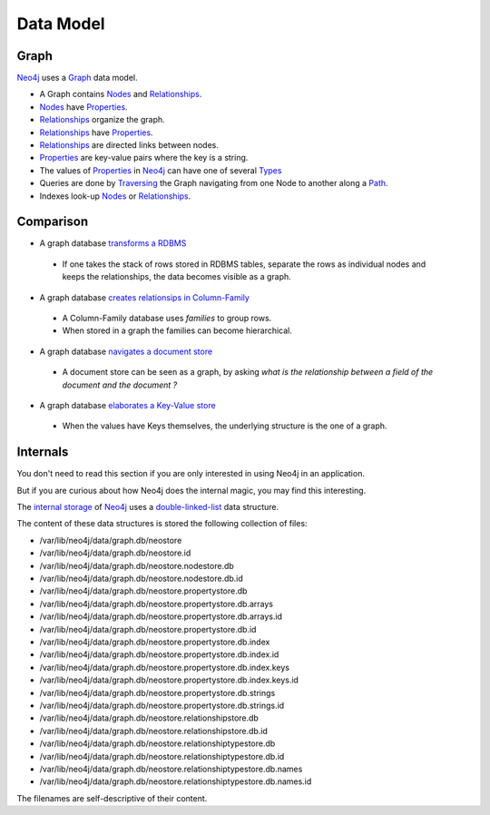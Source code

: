 Data Model
==========

Graph
-----

`Neo4j`_  uses a `Graph`_ data model.

.. image:: ../../images/Neo4j-DataModel.svg

* A Graph contains `Nodes`_ and `Relationships`_.
* `Nodes`_ have `Properties`_.
* `Relationships`_ organize the graph.
* `Relationships`_ have `Properties`_.
* `Relationships`_ are directed links between nodes.
* `Properties`_ are key-value pairs where the key is a string.
* The values of `Properties`_ in `Neo4j`_ can have one of several `Types`_
* Queries are done by `Traversing`_ the Graph navigating from one Node to another along a `Path`_.
* Indexes look-up `Nodes`_ or `Relationships`_.

Comparison
----------

* A graph database `transforms a RDBMS`_

 * If one takes the stack of rows stored in RDBMS tables, separate the rows as individual nodes and keeps the relationships, the data becomes visible as a graph.

* A graph database `creates relationsips in Column-Family`_

 * A Column-Family database uses *families* to group rows.
 * When stored in a graph the families can become hierarchical. 

* A graph database `navigates a document store`_

 * A document store can be seen as a graph, by asking *what is the relationship between a field of the document and the document ?*

* A graph database `elaborates a Key-Value store`_

 * When the values have Keys themselves, the underlying structure is the one of a graph.

Internals
---------

You don't need to read this section if you are only interested in using Neo4j in an application.

But if you are curious about how Neo4j does the internal magic, you may find this interesting.

The `internal storage`_ of `Neo4j`_ uses a `double-linked-list`_ data structure.

The content of these data structures is stored the following collection of files:

* /var/lib/neo4j/data/graph.db/neostore
* /var/lib/neo4j/data/graph.db/neostore.id
* /var/lib/neo4j/data/graph.db/neostore.nodestore.db
* /var/lib/neo4j/data/graph.db/neostore.nodestore.db.id
* /var/lib/neo4j/data/graph.db/neostore.propertystore.db
* /var/lib/neo4j/data/graph.db/neostore.propertystore.db.arrays
* /var/lib/neo4j/data/graph.db/neostore.propertystore.db.arrays.id
* /var/lib/neo4j/data/graph.db/neostore.propertystore.db.id
* /var/lib/neo4j/data/graph.db/neostore.propertystore.db.index
* /var/lib/neo4j/data/graph.db/neostore.propertystore.db.index.id
* /var/lib/neo4j/data/graph.db/neostore.propertystore.db.index.keys
* /var/lib/neo4j/data/graph.db/neostore.propertystore.db.index.keys.id
* /var/lib/neo4j/data/graph.db/neostore.propertystore.db.strings
* /var/lib/neo4j/data/graph.db/neostore.propertystore.db.strings.id
* /var/lib/neo4j/data/graph.db/neostore.relationshipstore.db
* /var/lib/neo4j/data/graph.db/neostore.relationshipstore.db.id
* /var/lib/neo4j/data/graph.db/neostore.relationshiptypestore.db
* /var/lib/neo4j/data/graph.db/neostore.relationshiptypestore.db.id
* /var/lib/neo4j/data/graph.db/neostore.relationshiptypestore.db.names
* /var/lib/neo4j/data/graph.db/neostore.relationshiptypestore.db.names.id

The filenames are self-descriptive of their content.

.. _Graph:  http://docs.neo4j.org/chunked/stable/what-is-a-graphdb.html
.. _Neo4j: http://neo4j.org/
.. _navigates a document store: http://docs.neo4j.org/chunked/stable/tutorial-comparing-models.html#_a_graph_database_navigates_a_document_store
.. _elaborates a Key-Value store: http://docs.neo4j.org/chunked/stable/tutorial-comparing-models.html#_a_graph_database_elaborates_a_key_value_store
.. _creates relationsips in Column-Family: http://docs.neo4j.org/chunked/stable/tutorial-comparing-models.html#_a_graph_database_relates_column_family
.. _transforms a RDBMS: http://docs.neo4j.org/chunked/stable/tutorial-comparing-models.html#_a_graph_database_transforms_a_rdbms
.. _Nodes: http://docs.neo4j.org/chunked/stable/graphdb-neo4j-nodes.html
.. _Relationships: http://docs.neo4j.org/chunked/stable/graphdb-neo4j-relationships.html
.. _Properties: http://docs.neo4j.org/chunked/stable/graphdb-neo4j-properties.html
.. _Path: http://docs.neo4j.org/chunked/stable/graphdb-neo4j-paths.html
.. _Traversing: http://docs.neo4j.org/chunked/stable/graphdb-neo4j-traversal.html
.. _Types: http://docs.neo4j.org/chunked/stable/graphdb-neo4j-properties.html
.. _internal storage: http://digitalstain.blogspot.com/2011/11/rooting-out-redundancy-new-neo4j.html
.. _double-linked-list: http://en.wikipedia.org/wiki/Doubly_linked_list
